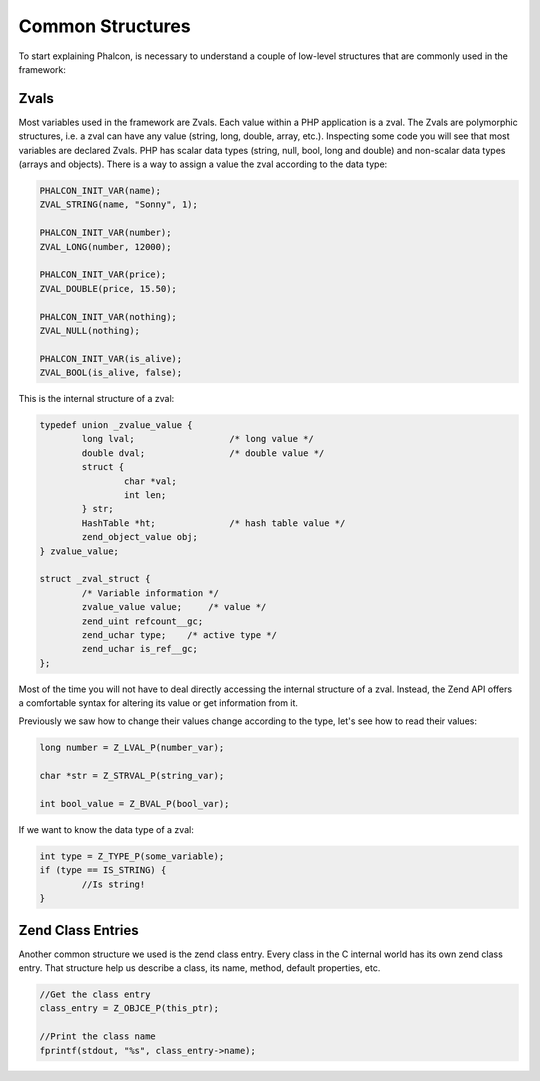 Common Structures
-----------------

To start explaining Phalcon, is necessary to understand a couple of low-level structures that are commonly used in
the framework:

Zvals
^^^^^
Most variables used in the framework are Zvals. Each value within a PHP application is a zval. The
Zvals are polymorphic structures, i.e. a zval can have any value (string, long, double, array, etc.).
Inspecting some code you will see that most variables are declared Zvals. PHP has scalar data types
(string, null, bool, long and double) and non-scalar data types (arrays and objects). There is a way
to assign a value the zval according to the data type:

.. code-block:: c

	PHALCON_INIT_VAR(name);
	ZVAL_STRING(name, "Sonny", 1);

	PHALCON_INIT_VAR(number);
	ZVAL_LONG(number, 12000);

	PHALCON_INIT_VAR(price);
	ZVAL_DOUBLE(price, 15.50);

	PHALCON_INIT_VAR(nothing);
	ZVAL_NULL(nothing);

	PHALCON_INIT_VAR(is_alive);
	ZVAL_BOOL(is_alive, false);

This is the internal structure of a zval:

.. code-block:: c

	typedef union _zvalue_value {
		long lval;                  /* long value */
		double dval;                /* double value */
		struct {
			char *val;
			int len;
		} str;
		HashTable *ht;              /* hash table value */
		zend_object_value obj;
	} zvalue_value;

	struct _zval_struct {
		/* Variable information */
		zvalue_value value;     /* value */
		zend_uint refcount__gc;
		zend_uchar type;    /* active type */
		zend_uchar is_ref__gc;
	};

Most of the time you will not have to deal directly accessing the internal structure of a zval. Instead, the Zend API
offers a comfortable syntax for altering its value or get information from it.

Previously we saw how to change their values ​​change according to the type, let's see how to read their values​​:

.. code-block:: c

	long number = Z_LVAL_P(number_var);

	char *str = Z_STRVAL_P(string_var);

	int bool_value = Z_BVAL_P(bool_var);

If we want to know the data type of a zval:

.. code-block:: c

	int type = Z_TYPE_P(some_variable);
	if (type == IS_STRING) {
		//Is string!
	}

Zend Class Entries
^^^^^^^^^^^^^^^^^^
Another common structure we used is the zend class entry. Every class in the C internal world has its own
zend class entry. That structure help us describe a class, its name, method, default properties, etc.

.. code-block:: c

	//Get the class entry
	class_entry = Z_OBJCE_P(this_ptr);

	//Print the class name
	fprintf(stdout, "%s", class_entry->name);

